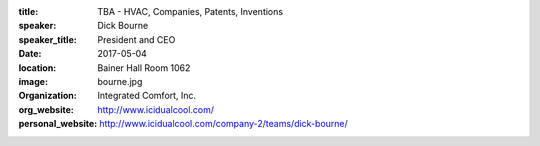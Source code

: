 :title: TBA - HVAC, Companies, Patents, Inventions
:speaker: Dick Bourne
:speaker_title: President and CEO
:date: 2017-05-04
:location: Bainer Hall Room 1062
:image: bourne.jpg
:organization: Integrated Comfort, Inc.
:org_website: http://www.icidualcool.com/
:personal_website: http://www.icidualcool.com/company-2/teams/dick-bourne/

